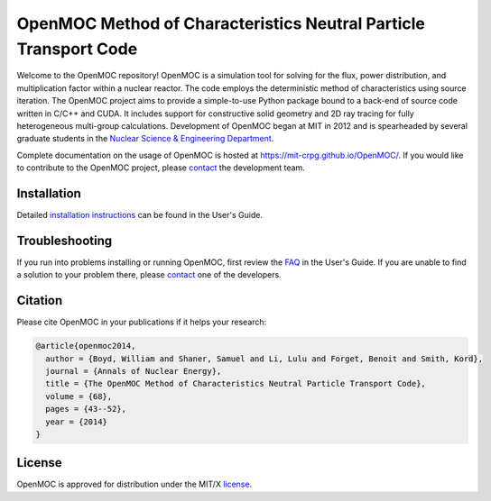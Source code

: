 =================================================================
OpenMOC Method of Characteristics Neutral Particle Transport Code
=================================================================

Welcome to the OpenMOC repository! OpenMOC is a simulation tool for 
solving for the flux, power distribution, and multiplication factor 
within a nuclear reactor. The code employs the deterministic method 
of characteristics using source iteration. The OpenMOC project aims 
to provide a simple-to-use Python package bound to a back-end of source 
code written in C/C++ and CUDA. It includes support for constructive 
solid geometry and 2D ray tracing for fully heterogeneous multi-group 
calculations. Development of OpenMOC began at MIT in 2012 and is 
spearheaded by several graduate students in the 
`Nuclear Science & Engineering Department`_.

Complete documentation on the usage of OpenMOC is hosted at 
https://mit-crpg.github.io/OpenMOC/. If you would like to 
contribute to the OpenMOC project, please `contact`_ the 
development team.

------------
Installation
------------

Detailed `installation instructions`_ can be found in the 
User's Guide.

---------------
Troubleshooting
---------------

If you run into problems installing or running OpenMOC, 
first review the `FAQ`_ in the User's Guide. If you are 
unable to find a solution to your problem there, please 
`contact`_ one of the developers.

--------
Citation
--------

Please cite OpenMOC in your publications if it helps your research:

.. code-block:: latex

    @article{openmoc2014,
      author = {Boyd, William and Shaner, Samuel and Li, Lulu and Forget, Benoit and Smith, Kord},
      journal = {Annals of Nuclear Energy},
      title = {The OpenMOC Method of Characteristics Neutral Particle Transport Code},
      volume = {68},
      pages = {43--52},
      year = {2014}
    }

-------
License
-------

OpenMOC is approved for distribution under the MIT/X license_.

.. _installation instructions: https://mit-crpg.github.io/OpenMOC/usersguide/install.html
.. _FAQ: https://mit-crpg.github.io/OpenMOC/FAQ
.. _license: https://mit-crpg.github.io/OpenMOC/license.html
.. _contact: https://mit-crpg.github.io/OpenMOC/developers.html
.. _Nuclear Science & Engineering Department: http://web.mit.edu/nse/
